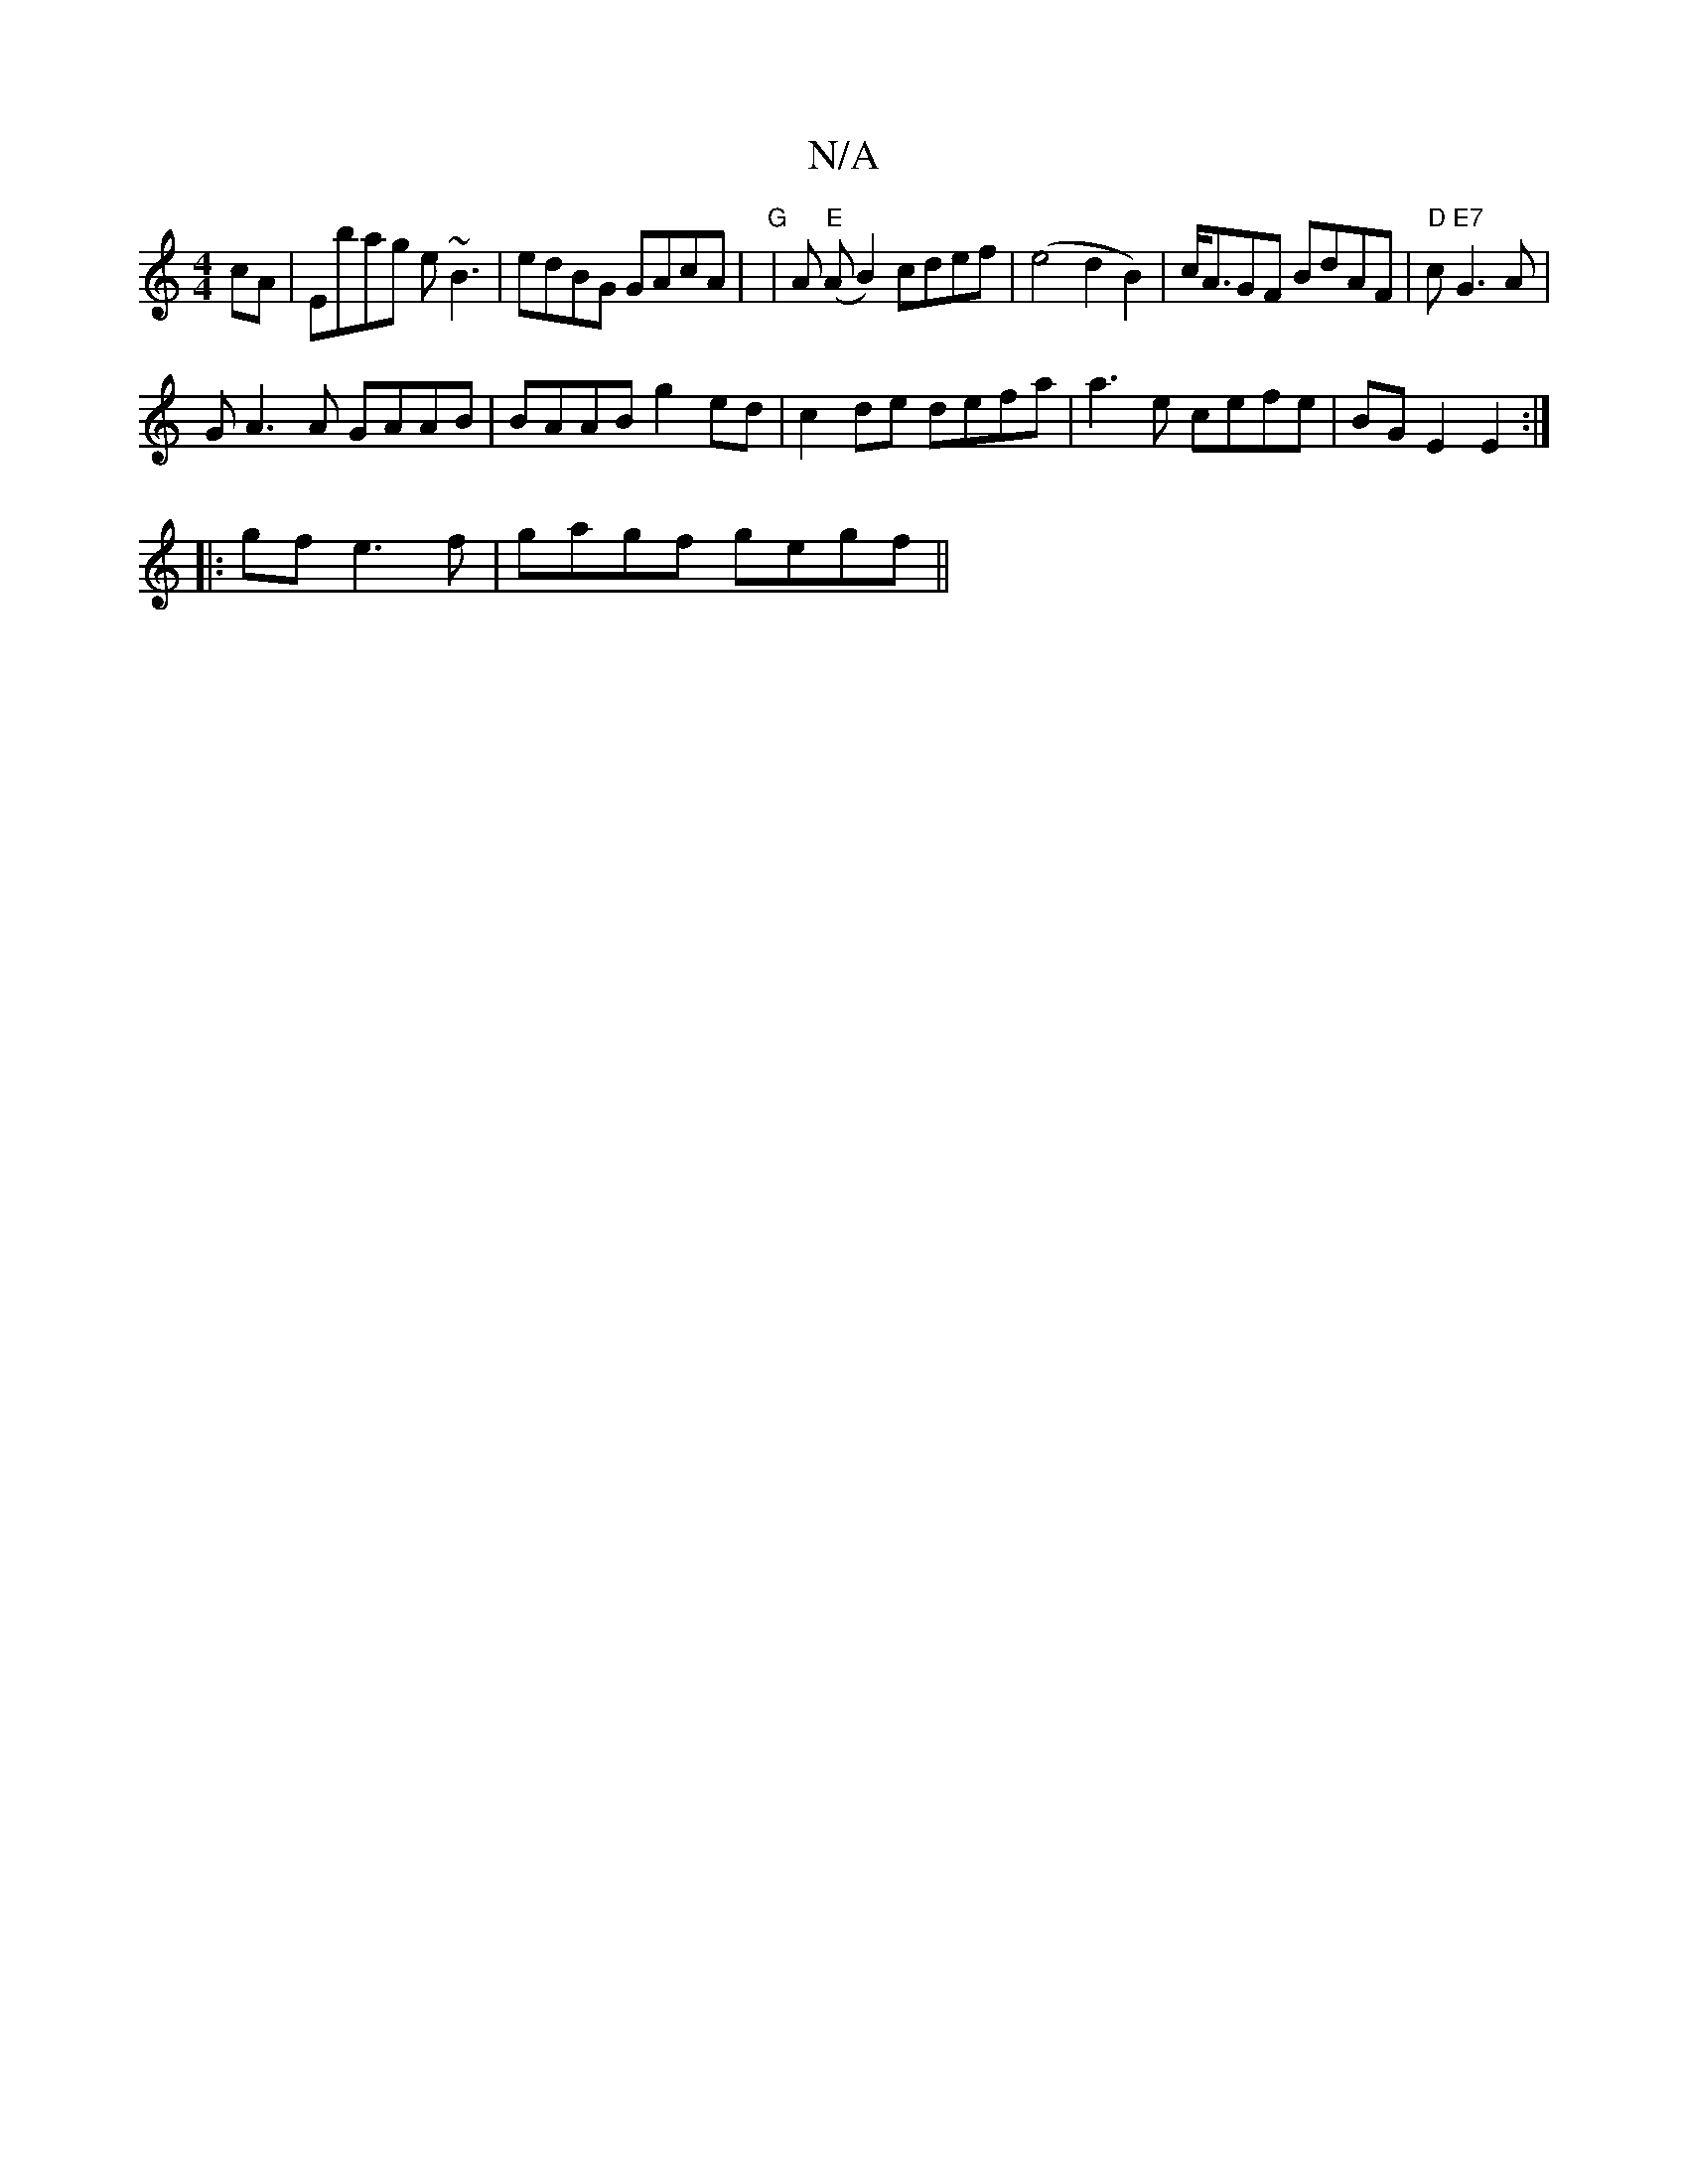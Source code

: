 X:1
T:N/A
M:4/4
R:N/A
K:Cmajor
cA|Ebag e~B3 | edBG GAcA | "G"|A "E"(AB2) cdef|(e4d2B2)|c<AGF BdAF|"D"2c"E7"G3 A |
GA3A GAAB | BAAB g2ed | c2de defa | a3e cefe | BG E2 E2 :|
|: gf e3 f | gagf gegf ||

a3a ad^ef|d2zd efde|
eaaa gbag|